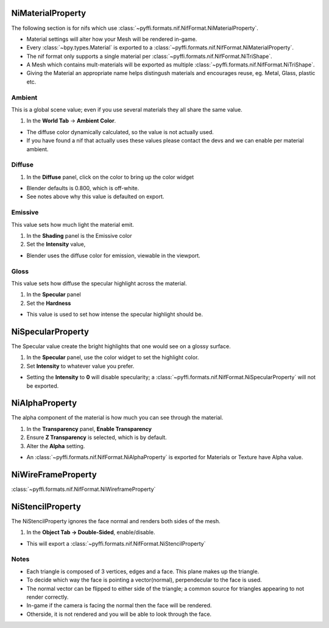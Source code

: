 NiMaterialProperty
------------------
.. _properties-material:


The following section is for nifs which use :class:`~pyffi.formats.nif.NifFormat.NiMaterialProperty`.

* Material settings will alter how your Mesh will be rendered in-game.
* Every :class:`~bpy.types.Material` is exported to a :class:`~pyffi.formats.nif.NifFormat.NiMaterialProperty`.
* The nif format only supports a single material per :class:`~pyffi.formats.nif.NifFormat.NiTriShape`.
* A Mesh which contains mult-materials will be exported as multiple :class:`~pyffi.formats.nif.NifFormat.NiTriShape`.
* Giving the Material an appropriate name helps distingush materials and encourages reuse, eg. Metal, Glass, plastic etc.

Ambient
~~~~~~~

This is a global scene value; even if you use several materials they all share the same value.

#. In the **World Tab** -> **Ambient Color**.

* The diffuse color dynamically calculated, so the value is not actually used.
* If you have found a nif that actually uses these values please contact the devs and we can enable per material ambient.

Diffuse
~~~~~~~

#. In the **Diffuse** panel, click on the color to bring up the color widget

* Blender defaults is 0.800, which is off-white.
* See notes above why this value is defaulted on export.

Emissive
~~~~~~~~

This value sets how much light the material emit.

#. In the **Shading** panel is the Emissive color
#. Set the **Intensity** value,

* Blender uses the diffuse color for emission, viewable in the viewport.

.. todo::
   add a preview button

Gloss
~~~~~

This value sets how diffuse the specular highlight across the material.

#. In the **Specular** panel
#. Set the **Hardness** 

* This value is used to set how intense the specular highlight should be.


NiSpecularProperty
------------------

.. _properties-specular:

The Specular value create the bright highlights that one would see on a glossy surface.

#. In the **Specular** panel, use the color widget to set the highlight color.
#. Set **Intensity** to whatever value you prefer. 

* Setting the **Intensity** to **0** will disable specularity; a :class:`~pyffi.formats.nif.NifFormat.NiSpecularProperty` will not be exported.

NiAlphaProperty
---------------

.. _properties-alpha:

The alpha component of the material is how much you can see through the material.

#. In the **Transparency** panel, **Enable Transparency**
#. Ensure **Z Transparency** is selected, which is by default.
#. Alter the **Alpha** setting. 

* An :class:`~pyffi.formats.nif.NifFormat.NiAlphaProperty` is exported for Materials or Texture have Alpha value.
   
   
NiWireFrameProperty
-------------------
.. _properties-wireframe:

:class:`~pyffi.formats.nif.NifFormat.NiWireframeProperty`

NiStencilProperty
-----------------
.. _properties-stencil:

The NiStencilProperty ignores the face normal and renders both sides of the mesh.

#. In the **Object Tab -> Double-Sided**, enable/disable.

* This will export a :class:`~pyffi.formats.nif.NifFormat.NiStencilProperty`

Notes
~~~~~

* Each triangle is composed of 3 vertices, edges and a face. This plane makes up the triangle.
* To decide which way the face is pointing a vector(normal), perpendecular to the face is used.
* The normal vector can be flipped to either side of the triangle; a common source for triangles appearing to not render correctly. 
* In-game if the camera is facing the normal then the face will be rendered.
* Otherside, it is not rendered and you will be able to look through the face.

.. todo::
   
   Document these bad boys once implemented
   
   NiVertexColorProperty 
